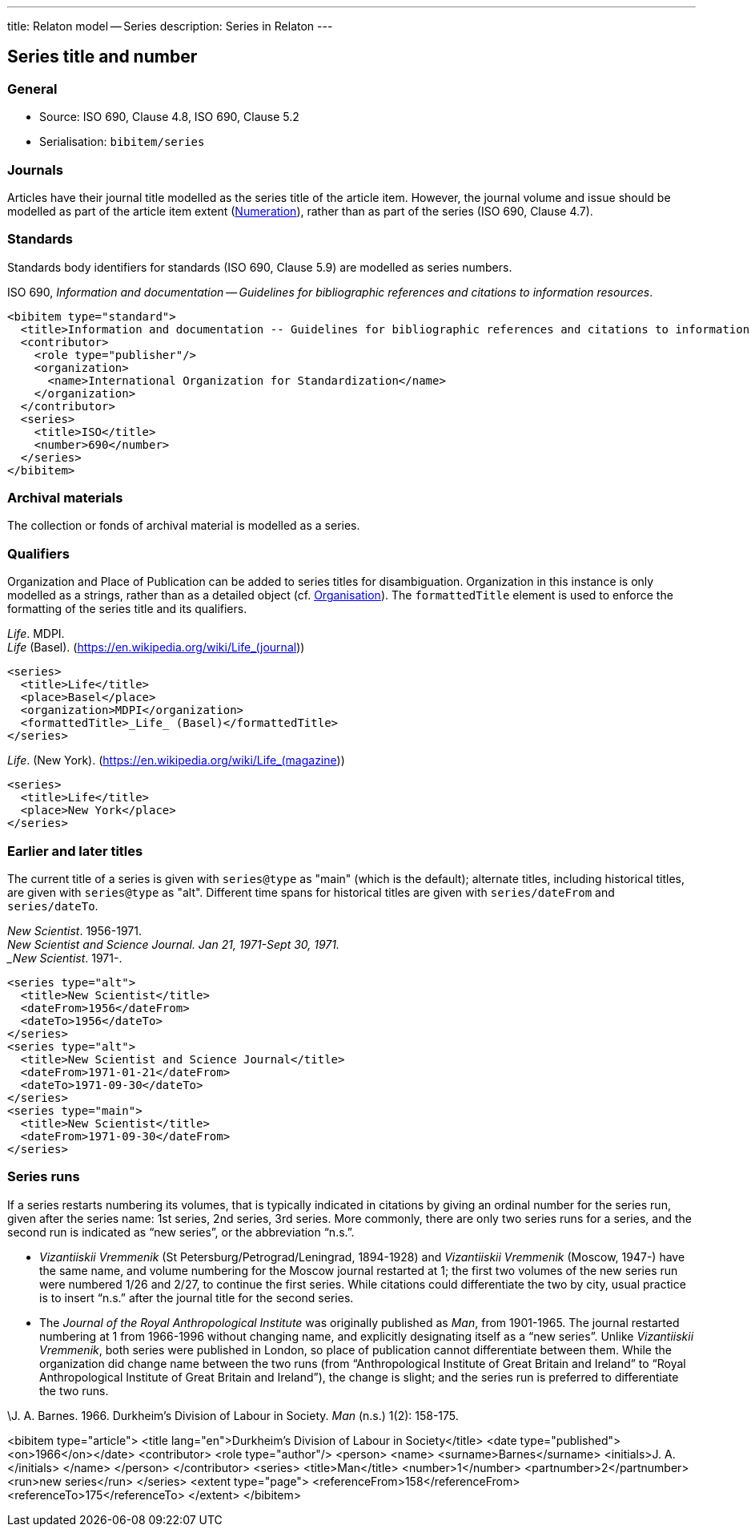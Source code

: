---
title: Relaton model -- Series
description: Series in Relaton
---

[[series]]
== Series title and number

=== General

* Source: ISO 690, Clause 4.8, ISO 690, Clause 5.2
* Serialisation: `bibitem/series`


=== Journals

Articles have their journal title modelled as the series title of the article item.
However, the journal volume and issue should be modelled as part of the article
item extent (link:../numeration[Numeration]), rather than as part of the series (ISO 690, Clause 4.7).

=== Standards

Standards body identifiers for standards (ISO 690, Clause 5.9) are modelled as series numbers.

====
ISO 690, _Information and documentation -- Guidelines for bibliographic references and citations to information resources_.

[source,xml]
--
<bibitem type="standard">
  <title>Information and documentation -- Guidelines for bibliographic references and citations to information resources</title>
  <contributor>
    <role type="publisher"/>
    <organization>
      <name>International Organization for Standardization</name>
    </organization>
  </contributor>
  <series>
    <title>ISO</title>
    <number>690</number>
  </series>
</bibitem>
--
====

=== Archival materials

The collection or fonds of archival material is modelled as a series.

=== Qualifiers

Organization and Place of Publication can be added to series titles for disambiguation.
Organization in this instance is only modelled as a strings, rather than as a detailed
object (cf. link:../creator#organisation[Organisation]). The `formattedTitle` element is used to enforce the formatting
of the series title and its qualifiers.

====
_Life_. MDPI. +
_Life_ (Basel). (https://en.wikipedia.org/wiki/Life_(journal))

[source,xml]
--
<series>
  <title>Life</title>
  <place>Basel</place>
  <organization>MDPI</organization>
  <formattedTitle>_Life_ (Basel)</formattedTitle>
</series>
--
====

====
_Life_. (New York). (https://en.wikipedia.org/wiki/Life_(magazine))

[source,xml]
--
<series>
  <title>Life</title>
  <place>New York</place>
</series>
--
====

=== Earlier and later titles

The current title of a series is given with `series@type` as "main" (which is the default);
alternate titles, including
historical titles, are given with `series@type` as "alt". Different time spans for historical
titles are given with `series/dateFrom` and `series/dateTo`.

====
_New Scientist_. 1956-1971. +
_New Scientist and Science Journal. Jan 21, 1971-Sept 30, 1971. +
_New Scientist_. 1971-.

[source,xml]
--
<series type="alt">
  <title>New Scientist</title>
  <dateFrom>1956</dateFrom>
  <dateTo>1956</dateTo>
</series>
<series type="alt">
  <title>New Scientist and Science Journal</title>
  <dateFrom>1971-01-21</dateFrom>
  <dateTo>1971-09-30</dateTo>
</series>
<series type="main">
  <title>New Scientist</title>
  <dateFrom>1971-09-30</dateFrom>
</series>
--
====

=== Series runs

If a series restarts numbering its volumes, that is typically indicated in citations
by giving an ordinal number for the series run, given after the series name:
1st series, 2nd series, 3rd series.
More commonly, there are only two series runs for a series, and the second run is
indicated as "`new series`", or the abbreviation "`n.s.`".

*  _Vizantiiskii Vremmenik_ (St Petersburg/Petrograd/Leningrad, 1894-1928) and
_Vizantiiskii Vremmenik_ (Moscow, 1947-) have the same name, and volume numbering
for the Moscow journal restarted at 1; the first two
volumes of the new series run were numbered 1/26 and 2/27, to continue the first series.
While citations could differentiate the two by city, usual practice is to insert
"`n.s.`" after the journal title for the second series.

* The _Journal of the Royal Anthropological Institute_ was originally published
as _Man_, from 1901-1965. The journal restarted numbering at 1 from 1966-1996
without changing name, and explicitly designating itself as a "`new series`".
Unlike _Vizantiiskii Vremmenik_, both series were published in London, so
place of publication cannot differentiate between them. While the organization did
change name between the two runs (from "`Anthropological Institute of Great Britain and Ireland`" to
"`Royal Anthropological Institute of Great Britain and Ireland`"), the change is slight;
and the series run is preferred to differentiate the two runs.

====
\J. A. Barnes. 1966. Durkheim's Division of Labour in Society. _Man_ (n.s.) 1(2): 158-175.

<bibitem type="article">
  <title lang="en">Durkheim's Division of Labour in Society</title>
  <date type="published"><on>1966</on></date>
  <contributor>
    <role type="author"/>
    <person>
      <name>
        <surname>Barnes</surname>
        <initials>J. A.</initials>
      </name>
    </person>
  </contributor>
  <series>
    <title>Man</title>
    <number>1</number>
    <partnumber>2</partnumber>
    <run>new series</run>
  </series>
  <extent type="page">
    <referenceFrom>158</referenceFrom>
    <referenceTo>175</referenceTo>
  </extent>
</bibitem>

====

